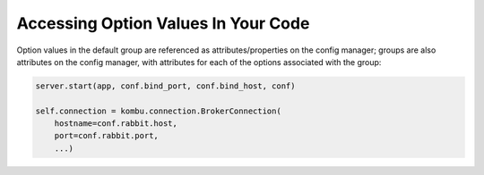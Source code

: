 ======================================
 Accessing Option Values In Your Code
======================================

Option values in the default group are referenced as attributes/properties on
the config manager; groups are also attributes on the config manager, with
attributes for each of the options associated with the group:

.. code-block:: python

    server.start(app, conf.bind_port, conf.bind_host, conf)

    self.connection = kombu.connection.BrokerConnection(
        hostname=conf.rabbit.host,
        port=conf.rabbit.port,
        ...)
